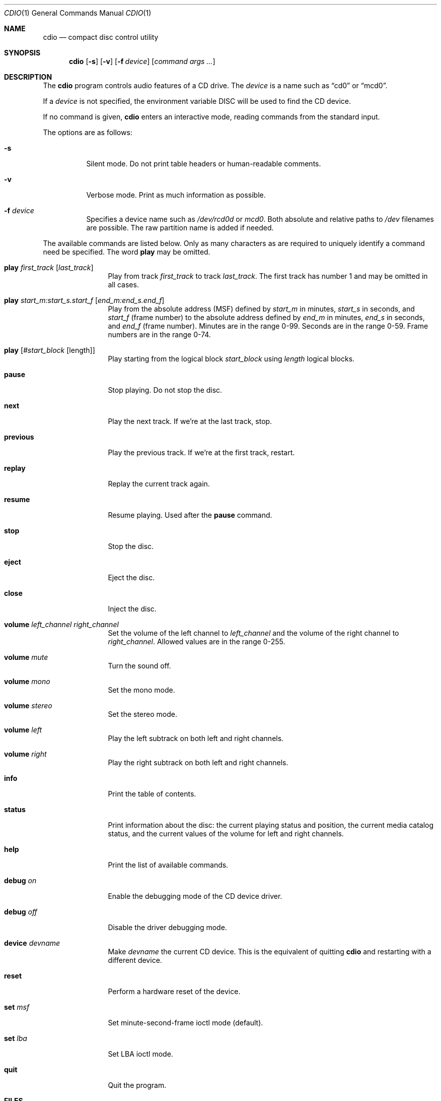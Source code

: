 .\" $OpenBSD: cdio.1,v 1.19 2000/11/09 17:52:05 aaron Exp $
.Dd July 3, 1995
.Dt CDIO 1
.Os
.Sh NAME
.Nm cdio
.Nd compact disc control utility
.Sh SYNOPSIS
.Nm cdio
.Op Fl s
.Op Fl v
.Op Fl f Ar device
.Op Ar command args ...
.Sh DESCRIPTION
The
.Nm
program controls audio features of a CD drive.
The
.Ar device
is a name such
as
.Dq cd0
or
.Dq mcd0 .
.Pp
If a
.Ar device
is not specified, the environment variable
.Ev DISC
will be used to find the CD device.
.Pp
If no command is given,
.Nm
enters an interactive mode, reading commands from the standard input.
.Pp
The options are as follows:
.Bl -tag -width Ds
.It Fl s
Silent mode.
Do not print table headers or human-readable comments.
.It Fl v
Verbose mode.
Print as much information as possible.
.It Fl f Ar device
Specifies a device name such as
.Pa /dev/rcd0d
or
.Pa mcd0 .
Both absolute and relative paths to
.Pa /dev
filenames are possible.
The raw partition name is added if needed.
.El
.Pp
The available commands are listed below.
Only as many characters as are required to uniquely identify a command
need be specified.
The word
.Ic play
may be omitted.
.Bl -tag -width Ic
.It Ic play Ar first_track Op Ar last_track
Play from track
.Ar first_track
to track
.Ar last_track .
The first track has number 1 and may be omitted in all cases.
.It Ic play Ar start_m:start_s.start_f Op Ar end_m:end_s.end_f
Play from the absolute address
(MSF) defined by
.Ar start_m
in minutes,
.Ar start_s
in seconds, and
.Ar start_f
(frame number) to the absolute address defined by
.Ar end_m
in minutes,
.Ar end_s
in seconds, and
.Ar end_f
(frame number).
Minutes are in the range 0-99.
Seconds are in the range 0-59.
Frame numbers are in the range 0-74.
.It Ic play Op Ar #start_block Op length
Play starting from the logical block
.Ar start_block
using
.Ar length
logical blocks.
.It Ic pause
Stop playing.
Do not stop the disc.
.It Ic next
Play the next track.
If we're at the last track, stop.
.It Ic previous
Play the previous track.
If we're at the first track, restart.
.It Ic replay
Replay the current track again.
.It Ic resume
Resume playing.
Used after the
.Ic pause
command.
.It Ic stop
Stop the disc.
.It Ic eject
Eject the disc.
.It Ic close
Inject the disc.
.It Ic volume Ar left_channel Ar right_channel
Set the volume of the left channel to
.Ar left_channel
and the volume of the right channel to
.Ar right_channel .
Allowed values are in the range 0-255.
.It Ic volume Ar mute
Turn the sound off.
.It Ic volume Ar mono
Set the mono mode.
.It Ic volume Ar stereo
Set the stereo mode.
.It Ic volume Ar left
Play the left subtrack on both left and right channels.
.It Ic volume Ar right
Play the right subtrack on both left and right channels.
.It Ic info
Print the table of contents.
.It Ic status
Print information about the disc:
the current playing status and position,
the current media catalog status,
and the current values of the volume for left and right channels.
.It Ic help
Print the list of available commands.
.It Ic debug Ar on
Enable the debugging mode of the CD device driver.
.It Ic debug Ar off
Disable the driver debugging mode.
.It Ic device Ar devname
Make
.Ar devname
the current CD device.
This is the equivalent of quitting
.Nm
and restarting with a different device.
.It Ic reset
Perform a hardware reset of the device.
.It Ic set Ar msf
Set minute-second-frame ioctl mode (default).
.It Ic set Ar lba
Set LBA ioctl mode.
.It Ic quit
Quit the program.
.El
.Sh FILES
.Bl -tag -width /dev/rmcd0c -compact
.It Pa /dev/rcd0c
.It Pa /dev/rmcd0c
.El
.Sh AUTHORS
Jean-Marc Zucconi,
Andrey A.\ Chernov,
Serge V.\ Vakulenko
.Sh HISTORY
The
.Nm
command is based on
.Nm cdcontrol ,
which first appeared in FreeBSD 2.1.
